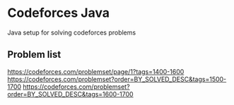 #+STARTUP: showeverything
* Codeforces Java
Java setup for solving codeforces problems
** Problem list
https://codeforces.com/problemset/page/1?tags=1400-1600
https://codeforces.com/problemset?order=BY_SOLVED_DESC&tags=1500-1700
https://codeforces.com/problemset?order=BY_SOLVED_DESC&tags=1600-1700

